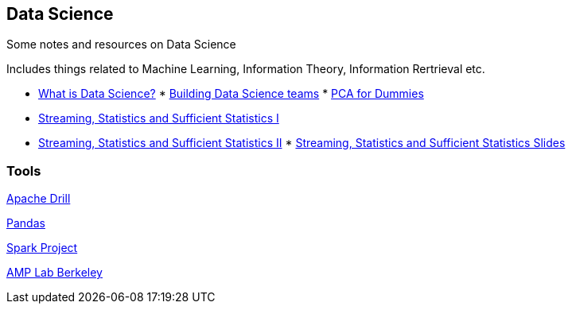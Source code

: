
[[data-science]]
Data Science
------------

Some notes and resources on Data Science

Includes things related to Machine Learning, Information Theory,
Information Rertrieval etc.

* http://radar.oreilly.com/2010/06/what-is-data-science.html[What is
Data Science?]
*
http://radar.oreilly.com/2011/09/building-data-science-teams.html[Building
Data Science teams]
*
http://georgemdallas.wordpress.com/2013/10/30/principal-component-analysis-4-dummies-eigenvectors-eigenvalues-and-dimension-reduction/[PCA
for Dummies]
* http://www.youtube.com/watch?v=-QSkMcPmXN8[Streaming, Statistics and
Sufficient Statistics I]
* http://www.youtube.com/watch?v=twdbZI0lk94[Streaming, Statistics and
Sufficient Statistics II]
*
http://simons.berkeley.edu/sites/default/files/docs/530/cormodeslides.pdf[Streaming,
Statistics and Sufficient Statistics Slides]

[[tools]]
Tools
~~~~~

[https://github.com/BungeeProject/bungee/[Bungee Project]

http://tech.slashdot.org/story/12/08/16/2343249/dremel-based-project-accepted-as-apache-incubator[Apache
Drill]

http://pandas.pydata.org/[Pandas]

http://spark-project.org/[Spark Project]

https://amplab.cs.berkeley.edu/[AMP Lab Berkeley]
